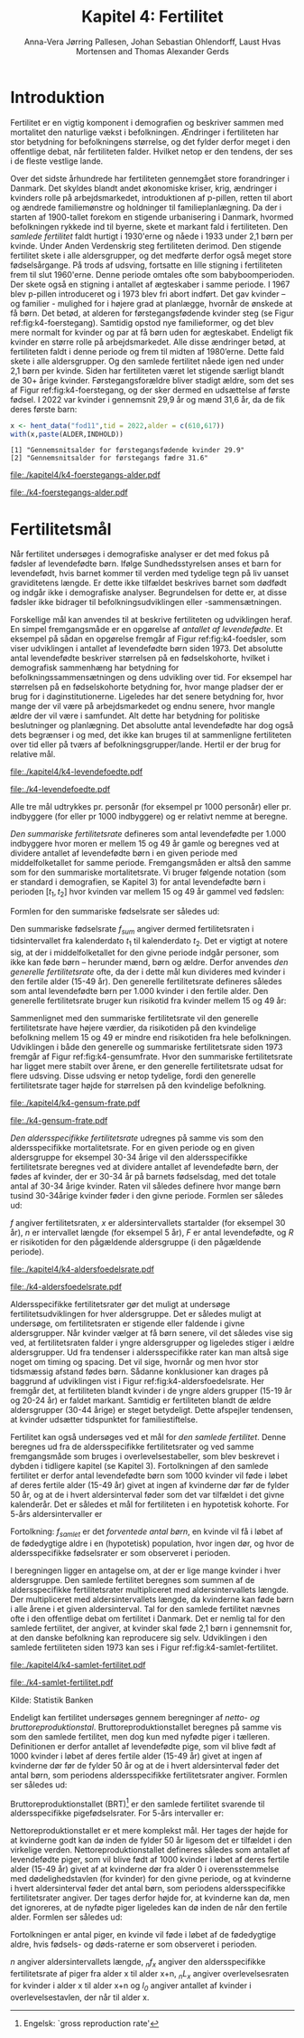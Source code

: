 * Introduktion

Fertilitet er en vigtig komponent i demografien og beskriver sammen
med mortalitet den naturlige vækst i befolkningen. Ændringer i
fertiliteten har stor betydning for befolkningens størrelse, og det
fylder derfor meget i den offentlige debat, når fertiliteten
falder. Hvilket netop er den tendens, der ses i de fleste vestlige
lande.

Over det sidste århundrede har fertiliteten gennemgået store
forandringer i Danmark. Det skyldes blandt andet økonomiske kriser,
krig, ændringer i kvinders rolle på arbejdsmarkedet, introduktionen af
p-pillen, retten til abort og ændrede familiemønstre og holdninger til
familieplanlægning. Da der i starten af 1900-tallet forekom en
stigende urbanisering i Danmark, hvormed befolkningen rykkede ind til
byerne, skete et markant fald i fertiliteten. Den /samlede fertilitet/
faldt hurtigt i 1930'erne og nåede i 1933 under 2,1 børn per
kvinde. Under Anden Verdenskrig steg fertiliteten derimod. Den
stigende fertilitet skete i alle aldersgrupper, og det medførte derfor
også meget store fødselsårgange. På trods af udsving, fortsatte en
lille stigning i fertiliteten frem til slut 1960'erne. Denne periode
omtales ofte som babyboomperioden. Der skete også en stigning i
antallet af ægteskaber i samme periode. I 1967 blev p-pillen
introduceret og i 1973 blev fri abort indført. Det gav kvinder – og
familier - mulighed for i højere grad at planlægge, hvornår de ønskede
at få børn. Det betød, at alderen for førstegangsfødende kvinder steg
(se Figur ref:fig:k4-foerstegang). Samtidig opstod nye familieformer,
og det blev mere normalt for kvinder og par at få børn uden for
ægteskabet. Endeligt fik kvinder en større rolle på
arbejdsmarkedet. Alle disse ændringer betød, at fertiliteten faldt i
denne periode og frem til midten af 1980’erne. Dette fald skete i alle
aldersgrupper. Og den samlede fertilitet nåede igen ned under 2,1 børn
per kvinde. Siden har fertiliteten været let stigende særligt blandt
de 30+ årige kvinder. Førstegangsforældre bliver stadigt ældre, som
det ses af Figur ref:fig:k4-foerstegang, og der sker dermed en udsættelse af første
fødsel. I 2022 var kvinder i gennemsnit 29,9 år og mænd 31,6 år, da de
fik deres første barn:

#+ATTR_LATEX: :options otherkeywords={hent_data}, deletekeywords={}
#+BEGIN_SRC R  :results output :exports both  :session *R* :cache yes  
x <- hent_data("fod11",tid = 2022,alder = c(610,617))
with(x,paste(ALDER,INDHOLD))
#+END_SRC

#+RESULTS[(2024-02-23 09:42:06) e964742332d036c50df9417df187f8ac5735ddcd]:
: [1] "Gennemsnitsalder for førstegangsfødende kvinder 29.9"
: [2] "Gennemsnitsalder for førstegangs fædre 31.6"

#+ATTR_LATEX: :options otherkeywords={}, deletekeywords={}
#+BEGIN_SRC R  :results output raw  :exports none  :session *R* :cache no  :eval always
setwd("~/metropolis/Teaching/demogRafi/")
#+END_SRC

#+ATTR_LATEX: :options otherkeywords={hent_data,scale_y_log10,mutate,summarise,pull,ggplot}, deletekeywords={c,&,title,legend,de,scale,by,axis,plot,margin,t,text,rect,list,factor}
#+BEGIN_SRC R :results file graphics :file ./kapitel4/k4-foerstegangs-alder.pdf :exports none :session *R* :cache yes :width 10  :height 6.25
fod <- hent_data("fod11",tid = 1960:2022,alder = c(610,617))
fod <- rename(fod,"gennemsnit_alder" = INDHOLD)
fod <- rename(fod,Forældre = "ALDER")
fod <- fod %>% mutate(gennemsnit_alder = as.numeric(sub(",",".",gennemsnit_alder)))
colors <- viridis::viridis(n=2, begin = 0, end = 0.8)
g <- ggplot(fod, aes(x = as.factor(TID), y = gennemsnit_alder, group = Forældre, color = Forældre))
g <- g+geom_line(linewidth = 2) + theme_economist()+ theme(axis.title = element_text(size = 20),axis.text.x = element_text(angle = 90))
g <- g+theme(text = element_text(size=15))
g <- g+scale_color_manual(name = "Gennemsnitsalder ved første barn", labels = c("Fædre", "Mødre"), values = colors)
g <- g+labs(x = 'Årstal', y = 'Alder')+   ylim(20,35)
g <- g+scale_x_discrete(breaks = seq(1960,2022,5))
g <- g+theme(axis.title.y = element_text(margin = margin(t = 0, r = 20, b = 0, l = 0)))
g <- g+theme(axis.title.x = element_text(margin = margin(t = 20, r = 0, b = 0, l = 0)))
g
#+END_SRC

#+RESULTS[(2024-02-24 16:24:54) 5191197d6b4b873859dfe4d1985192162835686c]:
[[file:./kapitel4/k4-foerstegangs-alder.pdf]]

#+name: fig:k4-foerstegang
#+ATTR_LATEX: :width 0.9\textwidth
#+CAPTION: Udvikling i forældres gennemsnitsalder ved første barn i perioden 1960-2022 i Danmark. Kilde: Statistikbankens register FOD11.
[[file:./k4-foerstegangs-alder.pdf]]

* Fertilitetsmål 

Når fertilitet undersøges i demografiske analyser er det med fokus på
fødsler af levendefødte børn. Ifølge Sundhedsstyrelsen anses et barn
for levendefødt, hvis barnet kommer til verden med tydelige tegn på
liv uanset graviditetens længde. Er dette ikke tilfældet beskrives
barnet som dødfødt og indgår ikke i demografiske
analyser. Begrundelsen for dette er, at disse fødsler ikke bidrager
til befolkningsudviklingen eller -sammensætningen.

Forskellige mål kan anvendes til at beskrive fertiliteten og
udviklingen heraf. En simpel fremgangsmåde er en opgørelse af
/antallet af levendefødte/. Et eksempel på sådan en opgørelse fremgår
af Figur ref:fig:k4-foedsler, som viser udviklingen i antallet af
levendefødte børn siden 1973. Det absolutte antal levendefødte
beskriver størrelsen på en fødselskohorte, hvilket i demografisk
sammenhæng har betydning for befolkningssammensætningen og dens
udvikling over tid. For eksempel har størrelsen på en fødselskohorte
betydning for, hvor mange pladser der er brug for i
daginstitutionerne. Ligeledes har det senere betydning for, hvor mange
der vil være på arbejdsmarkedet og endnu senere, hvor mangle ældre der
vil være i samfundet. Alt dette har betydning for politiske
beslutninger og planlægning. Det absolutte antal levendefødte har dog
også dets begrænser i og med, det ikke kan bruges til at sammenligne
fertiliteten over tid eller på tværs af
befolkningsgrupper/lande. Hertil er der brug for relative mål.

#+ATTR_LATEX: :options otherkeywords={hent_data,scale_y_log10,mutate,summarise,pull,ggplot}, deletekeywords={c,&,title,legend,de,scale,by,axis,plot,margin,t,text,rect,list,factor}
#+BEGIN_SRC R :results file graphics :file ./kapitel4/k4-levendefoedte.pdf :exports none :session *R* :cache yes :width 10  :height 6.25
fod <- hent_data("fod",tid = 1973:2023,barnkon = c("D","P"))
fod <- rename(fod,"Antal_levendefødte" = INDHOLD)
colors <- c("#000000", "#E69F00", "#56B4E9", "#009E73", "#D55E00", "#0072B2", "#CC79A7", "#F0E442")
g <- ggplot(fod, aes(x = as.factor(TID), y = Antal_levendefødte, group = BARNKON, color = BARNKON))
g <- g+geom_line(linewidth = 2) + theme_economist()+ theme(axis.title = element_text(size = 20),axis.text.x = element_text())
g <- g+theme(text = element_text(size=15))
g <- g+scale_color_manual(name = "", values = colors)
g <- g+labs(x = 'Årstal', y = "Antal levendefødte")+ylim(c(20000,50000))
g <- g+scale_x_discrete(breaks = seq(1973,2023,5))
g <- g+theme(axis.title.y = element_text(margin = margin(t = 0, r = 20, b = 0, l = 0)))
g <- g+theme(axis.title.x = element_text(margin = margin(t = 20, r = 0, b = 0, l = 0)))
g
#+END_SRC

#+RESULTS[(2024-02-24 17:10:49) 1a620f47fb1d29ab2c4113497ada83ce59445f68]:
[[file:./kapitel4/k4-levendefoedte.pdf]]

#+name: fig:k4-foedsler
#+ATTR_LATEX: :width 0.9\textwidth
#+CAPTION: Udvikling i antal levendefødte i perioden 1973-2023 i Danmark. Kilde: Statistikbankens register FOD.
[[file:./k4-levendefoedte.pdf]]


Alle tre mål udtrykkes pr. personår (for eksempel pr 1000 personår)
eller pr. indbyggere (for eller pr 1000 indbyggere) og er relativt
nemme at beregne.

/Den summariske fertilitetsrate/ defineres som antal levendefødte
per 1.000 indbyggere hvor moren er mellem 15 og 49 år gamle og beregnes
ved at dividere antallet af levendefødte børn i en given periode med
middelfolketallet for samme periode. Fremgangsmåden er altså den samme
som for den summariske mortalitetsrate. Vi bruger følgende notation
(som er standard i demografien, se Kapitel 3) for antal levendefødte
børn i perioden \([t_1,t_2]\) hvor kvinden var mellem 15 og 49 år
gammel ved fødslen:
#+begin_export latex
\begin{equation*}
 _{35}F_{15} = _{35}\negthickspace F_{15}[t_1,t_2].
\end{equation*}
#+end_export
Formlen for den summariske fødselsrate ser således ud:
#+begin_export latex
\begin{equation}\label{eq:K4-sum_f}
\text{Summariske fødselsrate: } f_{sum} = \frac{_{35}F_{15}[t_1,t_2]}{R[t_1,t_2]}=\frac{\text{Antal fødsler}}{\text{Risikotid}}
\end{equation}
#+end_export
Den summariske fødselsrate \(f_{sum}\) angiver dermed fertilitetsraten
i tidsintervallet fra kalenderdato \(t_1\) til kalenderdato \(t_2\).
Det er vigtigt at notere sig, at der i middelfolketallet for den givne
periode indgår personer, som ikke kan føde børn -- herunder mænd, børn
og ældre. Derfor anvendes /den generelle fertilitetsrate/ ofte, da der
i dette mål kun divideres med kvinder i den fertile alder (15-49
år). Den generelle fertilitetsrate defineres således som antal
levendefødte børn per 1.000 kvinder i den fertile alder. Den generelle
fertilitetsrate bruger kun risikotid fra kvinder mellem 15 og 49 år:
#+begin_export latex
\mybox{ 
\begin{equation*}
f_{gen} = \frac{_{35}F_{15}}{_{35}R^{\text{Kvinder}}_{15}[t_1,t_2]}=\frac{\text{Antal fødsler}}{\text{Risikotid: kvinder mellem 15 og 49}}
\end{equation*}
}
#+end_export
Sammenlignet med den summariske fertilitetsrate vil den generelle
fertilitetsrate have højere værdier, da risikotiden på den kvindelige
befolkning mellem 15 og 49 er mindre end risikotiden fra hele
befolkningen. Udviklingen i både den generelle og summariske
fertilitetsrate siden 1973 fremgår af Figur
ref:fig:k4-gensumfrate. Hvor den summariske fertilitetsrate har ligget
mere stabilt over årene, er den generelle fertilitetsrate udsat for
flere udsving. Disse udsving er netop tydelige, fordi den generelle
fertilitetsrate tager højde for størrelsen på den kvindelige
befolkning.

#+ATTR_LATEX: :options otherkeywords={hent_data,scale_y_log10,mutate,summarise,pull,ggplot}, deletekeywords={c,&,title,legend,de,scale,by,axis,plot,margin,t,text,rect,list,factor}
#+BEGIN_SRC R :results file graphics :file ./kapitel4/k4-gensum-frate.pdf :exports none :session *R* :cache yes :width 10  :height 6.25
fod <- hent_data("fod",tid = 1973:2023)
# summariske fødselsrate
bef <- hent_data("befolk1",tid = 1973:2023,alder = "Alder i alt")
fod <- left_join(select(bef,TID,R = INDHOLD),
                 select(fod,TID,F = INDHOLD),by = "TID")
fod <- mutate(fod,summariske_frate = 1000*F/R)
# generelle fødselsrate
kbef <- hent_data("befolk1",tid = 1973:2023,alder = 15:50,køn = "kvinder")
kbef <- select(kbef,TID,INDHOLD) %>% group_by(TID) %>% summarise(Rkvinder = sum(INDHOLD))
fod <- left_join(kbef, fod,by = "TID")
fod <- mutate(fod,gen_frate = 1000*F/Rkvinder)
colors <- c("#000000", "#E69F00", "#56B4E9", "#009E73", "#D55E00", "#0072B2", "#CC79A7", "#F0E442")
fodl <- pivot_longer(fod,cols = c("summariske_frate","gen_frate"))
fodl <- mutate(fodl,name = factor(name,levels = c("summariske_frate","gen_frate"),labels = c("Summariske fødselsrate","Generelle fødselsrate")))
g <- ggplot(fodl, aes(x = as.factor(TID), y = value,color = name,group = name))
g <- g+geom_line(linewidth = 2) + theme_economist()+ theme(axis.title = element_text(size = 20),axis.text.x = element_text())
g <- g+theme(text = element_text(size=15))
g <- g+scale_color_manual(name = "", values = colors)
g <- g+labs(x = 'Årstal', y = "Fødsler per 1000 personår")+ylim(c(0,100))
g <- g+scale_x_discrete(breaks = seq(1973,2023,5))
g <- g+theme(axis.title.y = element_text(margin = margin(t = 0, r = 20, b = 0, l = 0)))
g <- g+theme(axis.title.x = element_text(margin = margin(t = 20, r = 0, b = 0, l = 0)))
g
#+END_SRC

#+RESULTS[(2024-02-24 17:10:57) 87eac075fb06c75c8c8ebd8565a375506b021293]:
[[file:./kapitel4/k4-gensum-frate.pdf]]

#+name: fig:k4-gensumfrate
#+ATTR_LATEX: :width 0.9\textwidth
#+CAPTION: Udviklingen i både den generelle og summariske fertilitetsrate siden 1973 i Danmark. Kilde: statistikbankens register FOD, BEFOLK2.
[[file:./k4-gensum-frate.pdf]]

/Den aldersspecifikke fertilitetsrate/ udregnes på samme vis som den
aldersspecifikke mortalitetsrate. For en given periode og en given
aldersgruppe for eksempel 30-34 årige vil den aldersspecifikke
fertilitetsrate beregnes ved at dividere antallet af levendefødte
børn, der fødes af kvinder, der er 30-34 år på barnets fødselsdag, med
det totale antal af 30-34 årige kvinder. Raten vil således definere
hvor mange børn tusind 30-34årige kvinder føder i den givne
periode. Formlen ser således ud:

#+begin_export latex
\mybox{ 
\begin{equation*}
f_{gen} = \frac{_{5}F_{30}}{_{5}R^{\text{Kvinder}}_{30}[t_1,t_2]}=\frac{\text{Antal fødsler}}{\text{Risikotid: kvinder mellem 30 og 34}}
\end{equation*}
}
#+end_export

/f/ angiver fertilitetsraten, /x/ er aldersintervallets startalder
(for eksempel 30 år), /n/ er intervallet længde (for eksempel 5 år),
/F/ er antal levendefødte, og /R/ er risikotiden for den pågældende
aldersgruppe (i den pågældende periode).

#+ATTR_LATEX: :options otherkeywords={hent_data,scale_y_log10,mutate,summarise,pull,ggplot}, deletekeywords={c,&,title,legend,de,scale,by,axis,plot,margin,t,text,rect,list,factor}
#+BEGIN_SRC R :results file graphics :file ./kapitel4/k4-aldersfoedelsrate.pdf :exports none :session *R* :cache yes :width 10  :height 6.25
fod <- hent_data("fod",modersalder = 15:49,tid = 1973:2023)
# summariske fødselsrate
bef <- hent_data("befolk1",tid = 1973:2023,alder = 15:49,køn = "Kvinder")
dat <- left_join(select(bef,TID,R = INDHOLD, alder),
                 select(fod,TID,F = INDHOLD,alder),
                 by = c("TID","alder"))
dat <- intervAlder(dat,alder = "alder",right = FALSE,
                   by = "TID", breaks = c(-Inf,seq(15,49,5),Inf),
                   vars = c("F","R"),label_one = "15-19", 
                   label_last = "45-49")
dat <- mutate(dat,frate = 1000*F/R)
colors <- c("#000000", "#E69F00", "#56B4E9", "#009E73", "#D55E00", "#0072B2", "#CC79A7", "#F0E442")
g <- ggplot(dat, aes(x = as.factor(TID), y = frate,color = aldersinterval,group = aldersinterval))
g <- g+geom_line(linewidth = 2) + theme_economist()+ theme(axis.title = element_text(size = 20),axis.text.x = element_text())
g <- g+theme(text = element_text(size=15))+theme(legend.position="right")
g <- g+scale_color_manual(name = "Aldersgruppe", values = colors)
g <- g+labs(x = 'Årstal', y = "Fødsler per 1000 personår (kvinder)")+ylim(c(0,150))
g <- g+scale_x_discrete(breaks = seq(1973,2023,5))
g <- g+theme(axis.title.y = element_text(margin = margin(t = 0, r = 20, b = 0, l = 0)))
g <- g+theme(axis.title.x = element_text(margin = margin(t = 20, r = 0, b = 0, l = 0)))
g
#+END_SRC

#+RESULTS[(2024-02-24 17:10:38) ff921a3645a0b62598b5ac502a39d8035c5affb9]:
[[file:./kapitel4/k4-aldersfoedelsrate.pdf]]

#+name: fig:k4-aldersfoedelsrate
#+ATTR_LATEX: :width 0.9\textwidth
#+CAPTION: Udviklingen i aldersspecifikke fertilitetsrater siden 1973 i Danmark. Kilde: statistikbankens register FOD, BEFOLK2.
[[file:./k4-aldersfoedelsrate.pdf]]


Aldersspecifikke fertilitetsrater gør det muligt at undersøge
fertilitetsudviklingen for hver aldersgruppe. Det er således muligt at
undersøge, om fertilitetsraten er stigende eller faldende i givne
aldersgrupper. Når kvinder vælger at få børn senere, vil det således
vise sig ved, at fertilitetsraten falder i yngre aldersgrupper og
ligeledes stiger i ældre aldersgrupper. Ud fra tendenser i
aldersspecifikke rater kan man altså sige noget om timing og
spacing. Det vil sige, hvornår og men hvor stor tidsmæssig afstand
fødes børn. Sådanne konklusioner kan drages på baggrund af udviklingen
vist i Figur ref:fig:k4-aldersfoedelsrate. Her fremgår det, at fertiliteten blandt kvinder i de
yngre alders grupper (15-19 år og 20-24 år) er faldet
markant. Samtidig er fertiliteten blandt de ældre aldersgrupper (30-44
årige) er steget betydeligt. Dette afspejler tendensen, at kvinder
udsætter tidspunktet for familiestiftelse.

Fertilitet kan også undersøges ved et mål for /den samlede
fertilitet/. Denne beregnes ud fra de aldersspecifikke
fertilitetsrater og ved samme fremgangsmåde som bruges i
overlevelsestabeller, som blev beskrevet i dybden i tidligere kapitel
(se Kapitel 3). Fortolkningen af den samlede fertilitet er derfor
antal levendefødte børn som 1000 kvinder vil føde i løbet af deres
fertile alder (15-49 år) givet at ingen af kvinderne dør før de fylder
50 år, og at de i hvert aldersinterval føder som det var tilfældet i
det givne kalenderår. Det er således et mål for fertiliteten i en
hypotetisk kohorte. For 5-års aldersintervaller er
#+begin_export latex
\begin{equation*}
\quad f_{samlet}=5\cdot _5f_{15}+5\cdot _5f_{20}+...+5\cdot_5f_{45}. 
\end{equation*}
#+end_export
Fortolkning: \(f_{samlet}\) er det /forventede antal børn/, en kvinde vil
få i løbet af de fødedygtige aldre i en (hypotetisk) population, hvor
ingen dør, og hvor de aldersspecifikke fødselsrater er som observeret i
perioden.

I beregningen ligger en antagelse om, at der er lige mange kvinder i
hver aldersgruppe. Den samlede fertilitet beregnes som summen af de
aldersspecifikke fertilitetsrater multipliceret med aldersintervallets
længde. Der multipliceret med aldersintervallets længde, da kvinderne
kan føde børn i alle årene i et given aldersinterval. Tal for den
samlede fertilitet nævnes ofte i den offentlige debat om fertilitet i
Danmark. Det er nemlig tal for den samlede fertilitet, der angiver, at
kvinder skal føde 2,1 børn i gennemsnit for, at den danske befolkning
kan reproducere sig selv. Udviklingen i den samlede fertiliteten siden
1973 kan ses i Figur ref:fig:k4-samlet-fertilitet.

#+ATTR_LATEX: :options otherkeywords={hent_data,scale_y_log10,mutate,summarise,pull,ggplot}, deletekeywords={c,&,title,legend,de,scale,by,axis,plot,margin,t,text,rect,list,factor}
#+BEGIN_SRC R :results file graphics :file ./kapitel4/k4-samlet-fertilitet.pdf :exports none :session *R* :cache yes :width 10  :height 6.25
fod <- hent_data("fod",modersalder = 15:49,tid = 1973:2023)
# summariske fødselsrate
bef <- hent_data("befolk1",tid = 1973:2023,alder = 15:49,køn = "Kvinder")
dat <- left_join(select(bef,TID,R = INDHOLD, alder),
                 select(fod,TID,F = INDHOLD,alder),
                 by = c("TID","alder"))
dat <- intervAlder(dat,alder = "alder",right = FALSE,
                   by = "TID", breaks = c(-Inf,seq(15,49,5),Inf),
                   vars = c("F","R"),label_one = "15-19", 
                   label_last = "45-49")
dat <- mutate(dat,frate = 1000*F/R)
ddat <- dat %>% group_by(TID) %>% summarise(samlet_fertilitet = sum(5*frate))
colors <- c("#000000", "#E69F00", "#56B4E9", "#009E73", "#D55E00", "#0072B2", "#CC79A7", "#F0E442")
g <- ggplot(ungroup(ddat), aes(x = as.factor(TID), y = samlet_fertilitet,group = 1))
g <- g+geom_line(linewidth = 2) + theme_economist()+ theme(axis.title = element_text(size = 20),axis.text.x = element_text())
g <- g+theme(text = element_text(size=15))+theme(legend.position="right")
# g <- g+scale_color_manual(name = "Aldersgruppe", values = colors)
g <- g+labs(x = 'Årstal', y = "Samlet fertilitet per 1000 kvinder")
g <- g+scale_x_discrete(breaks = seq(1973,2023,5))+ylim(c(1000,2500))
g <- g+theme(axis.title.y = element_text(margin = margin(t = 0, r = 20, b = 0, l = 0)))
g <- g+theme(axis.title.x = element_text(margin = margin(t = 20, r = 0, b = 0, l = 0)))
g
#+END_SRC

#+RESULTS[(2024-02-24 17:08:14) 6637b45fa80b7826b0f335523016f86de9d5c2d0]:
[[file:./kapitel4/k4-samlet-fertilitet.pdf]]

#+name: fig:k4-samlet-fertilitet
#+ATTR_LATEX: :width 0.9\textwidth
#+CAPTION: Udviklingen i den samlede fertilitet siden 1973 i Danmark. Kilde: statistikbankens register FOD, BEFOLK2.
[[file:./k4-samlet-fertilitet.pdf]]
# [[file:./Figur5.png]]

Kilde: Statistik Banken

Endeligt kan fertilitet undersøges gennem beregninger af /netto- og bruttoreproduktionstal/. Bruttoreproduktionstallet beregnes på samme
vis som den samlede fertilitet, men dog kun med nyfødte piger i
tælleren. Definitionen er derfor antallet af levendefødte pige, som
vil blive født af 1000 kvinder i løbet af deres fertile alder (15-49
år) givet at ingen af kvinderne dør før de fylder 50 år og at de i
hvert aldersinterval føder det antal børn, som periodens
aldersspecifikke fertilitetsrater angiver. Formlen ser således ud:

Bruttoreproduktionstallet (BRT)[fn:1]  er
den samlede fertilitet svarende til aldersspecifikke pigefødselsrater. For
5-års intervaller er:

#+begin_export latex
\begin{equation*}
\quad \operatorname{BRT}=5\cdot _5\negthickspace{f}_{15}^{\text{piger}}+5\cdot
_5\negthickspace{f}_{20}^{\text{piger}}+...+5\cdot _5\negthickspace{f}_{45}^{\text{piger}}=c\cdot
f_{\operatorname{total}}.  
\end{equation*} 
#+end_export

Nettoreproduktionstallet er et mere komplekst mål. Her tages der højde for at kvinderne godt kan dø inden de fylder 50 år ligesom det er tilfældet i den virkelige verden. Nettoreproduktionstallet defineres således som antallet af levendefødte piger, som vil blive født af 1000 kvinder i løbet af deres fertile alder (15-49 år) givet af at kvinderne dør fra alder 0 i overensstemmelse med dødelighedstavlen (for kvinder) for den givne periode, og at kvinderne i hvert aldersinterval føder det antal børn, som periodens aldersspecifikke fertilitetsrater angiver. Der tages derfor højde for, at kvinderne kan dø, men det ignoreres, at de nyfødte piger ligeledes kan dø inden de når den fertile alder. Formlen ser således ud:

#+begin_export latex
\begin{equation*}
\quad \operatorname{NRT}=_5\negthickspace{f}_{15}^{\text{piger}}\frac{_5L_{15}}{\ell_0}+
_5\negthickspace{f}_{20}^{\text{piger}}\frac{_5 L_{20}}{\ell_0}+...+ 
_5\negthickspace{f}_{45}^{\text{piger}}\frac{_5L_{45}}{\ell_0}. 
\end{equation*}
#+end_export
Fortolkningen er antal piger, en kvinde vil føde i løbet af de
fødedygtige aldre, hvis fødsels- og døds-raterne er som observeret i
perioden. 

/n/ angiver aldersintervallets længde, /_{n}f_{x}/ angiver den
aldersspecifikke fertilitetsrate af piger fra alder x til alder x+n,
/_{n}L_{x}/ angiver overlevelsesraten for kvinder i alder x til alder
x+n og /l_{0}/ angiver antallet af kvinder i overlevelsestavlen, der
når til alder x.

[fn:6] Engelsk: `net reproduction rate' 
[fn:1] Engelsk: `gross reproduction rate'
* Header :noexport:

#+TITLE: Kapitel 4: Fertilitet
#+AUTHOR: Anna-Vera Jørring Pallesen, Johan Sebastian Ohlendorff, Laust Hvas Mortensen and Thomas Alexander Gerds
#+DATE: 
#+LaTeX_CLASS: danish-article
#+OPTIONS: toc:nil
#+LaTeX_HEADER:\usepackage{authblk}
#+LaTeX_HEADER:\usepackage{natbib}
#+LaTeX_HEADER:\usepackage{listings}
#+LaTeX_HEADER:\usepackage{color}
#+LaTeX_HEADER:\usepackage[usenames,dvipsnames]{xcolor}
#+LaTeX_HEADER:\usepackage[utf8]{inputenc}
#+LaTeX_HEADER:\usepackage{hyperref}
#+LaTeX_HEADER:\usepackage{amssymb}
#+LaTeX_HEADER:\usepackage{latexsym}
#+LaTeX_HEADER:\usepackage{fancyhdr}
#+LaTeX_HEADER:\pagestyle{fancy}
#+LaTeX_HEADER:\lhead{Folkesundhedsvidenskab 2. semester, K{\o}benhavns Universitet}
#+LaTeX_HEADER:\rhead{Demografi}
#+LaTeX_HEADER:\renewcommand\theequation{K4.\arabic{equation}}
#+OPTIONS:   H:3  num:t \n:nil @:t ::t |:t ^:t -:t f:t *:t <:t
#+OPTIONS:   TeX:t LaTeX:t skip:nil d:t todo:t pri:nil tags:not-in-toc author:t
#+HTML_HEAD: <link rel="stylesheet" type="text/css" href="https://publicifsv.sund.ku.dk/~tag/styles/all-purpose.css" />
#+LATEX_HEADER: \RequirePackage{tcolorbox}
#+LaTeX_HEADER:\renewcommand\theequation{K4.\arabic{equation}}
# #+LaTeX_HEADER:\usepackage[table,usenames,dvipsnames]{xcolor}
#+LaTeX_HEADER:\definecolor{lightGray}{gray}{0.98}
#+LaTeX_HEADER:\definecolor{medioGray}{gray}{0.83}
#+LATEX_HEADER:\definecolor{mygray}{rgb}{.95, 0.95, 0.95}
#+Latex_Header: \newcommand{\qxk}{\ensuremath{{}_{k}q_{x}}}
#+Latex_Header: \newcommand{\qxe}[1][x]{\ensuremath{{}_{1}q_{#1}}}
#+Latex_Header: \newcommand{\Dxk}[1][x]{\ensuremath{{}_{k}D_{#1}}}
#+Latex_Header: \renewcommand{\d}[2][x]{\ensuremath{{}_{#2}d_{#1}}}
#+Latex_Header: \newcommand{\qxf}[1][x]{\ensuremath{{}_{5}q_{#1}}}
#+Latex_Header: \newcommand{\Mxf}[1][x]{\ensuremath{{}_{5}M_{#1}}}
#+Latex_Header: \newcommand{\Mxk}[1][x]{\ensuremath{{}_{k}M_{#1}}}
#+Latex_Header: \newcommand{\Rxk}[1][x]{\ensuremath{{}_{k}R_{#1}}}
#+Latex_Header: \renewcommand{\a}[2][x]{\ensuremath{{}_{#2}a_{#1}}}
#+Latex_Header: \renewcommand{\L}[2][x]{\ensuremath{{}_{#2}L_{#1}}}
#+LATEX_HEADER:\newcommand{\mybox}[1]{\vspace{.5em}\begin{tcolorbox}[boxrule=0pt,colback=mygray] #1 \end{tcolorbox}}
#+superman-export-target: pdf
